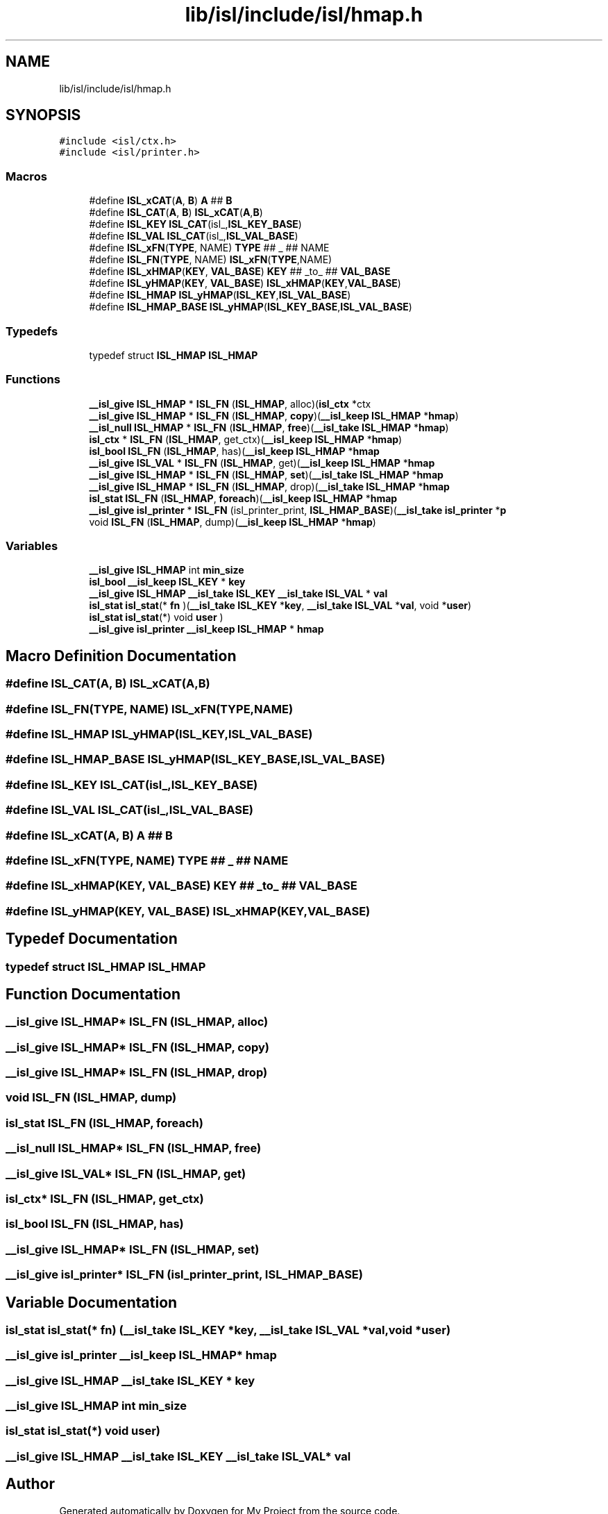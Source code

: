 .TH "lib/isl/include/isl/hmap.h" 3 "Sun Jul 12 2020" "My Project" \" -*- nroff -*-
.ad l
.nh
.SH NAME
lib/isl/include/isl/hmap.h
.SH SYNOPSIS
.br
.PP
\fC#include <isl/ctx\&.h>\fP
.br
\fC#include <isl/printer\&.h>\fP
.br

.SS "Macros"

.in +1c
.ti -1c
.RI "#define \fBISL_xCAT\fP(\fBA\fP,  \fBB\fP)   \fBA\fP ## \fBB\fP"
.br
.ti -1c
.RI "#define \fBISL_CAT\fP(\fBA\fP,  \fBB\fP)   \fBISL_xCAT\fP(\fBA\fP,\fBB\fP)"
.br
.ti -1c
.RI "#define \fBISL_KEY\fP   \fBISL_CAT\fP(isl_,\fBISL_KEY_BASE\fP)"
.br
.ti -1c
.RI "#define \fBISL_VAL\fP   \fBISL_CAT\fP(isl_,\fBISL_VAL_BASE\fP)"
.br
.ti -1c
.RI "#define \fBISL_xFN\fP(\fBTYPE\fP,  NAME)   \fBTYPE\fP ## _ ## NAME"
.br
.ti -1c
.RI "#define \fBISL_FN\fP(\fBTYPE\fP,  NAME)   \fBISL_xFN\fP(\fBTYPE\fP,NAME)"
.br
.ti -1c
.RI "#define \fBISL_xHMAP\fP(\fBKEY\fP,  \fBVAL_BASE\fP)   \fBKEY\fP ## _to_ ## \fBVAL_BASE\fP"
.br
.ti -1c
.RI "#define \fBISL_yHMAP\fP(\fBKEY\fP,  \fBVAL_BASE\fP)   \fBISL_xHMAP\fP(\fBKEY\fP,\fBVAL_BASE\fP)"
.br
.ti -1c
.RI "#define \fBISL_HMAP\fP   \fBISL_yHMAP\fP(\fBISL_KEY\fP,\fBISL_VAL_BASE\fP)"
.br
.ti -1c
.RI "#define \fBISL_HMAP_BASE\fP   \fBISL_yHMAP\fP(\fBISL_KEY_BASE\fP,\fBISL_VAL_BASE\fP)"
.br
.in -1c
.SS "Typedefs"

.in +1c
.ti -1c
.RI "typedef struct \fBISL_HMAP\fP \fBISL_HMAP\fP"
.br
.in -1c
.SS "Functions"

.in +1c
.ti -1c
.RI "\fB__isl_give\fP \fBISL_HMAP\fP * \fBISL_FN\fP (\fBISL_HMAP\fP, alloc)(\fBisl_ctx\fP *ctx"
.br
.ti -1c
.RI "\fB__isl_give\fP \fBISL_HMAP\fP * \fBISL_FN\fP (\fBISL_HMAP\fP, \fBcopy\fP)(\fB__isl_keep\fP \fBISL_HMAP\fP *\fBhmap\fP)"
.br
.ti -1c
.RI "\fB__isl_null\fP \fBISL_HMAP\fP * \fBISL_FN\fP (\fBISL_HMAP\fP, \fBfree\fP)(\fB__isl_take\fP \fBISL_HMAP\fP *\fBhmap\fP)"
.br
.ti -1c
.RI "\fBisl_ctx\fP * \fBISL_FN\fP (\fBISL_HMAP\fP, get_ctx)(\fB__isl_keep\fP \fBISL_HMAP\fP *\fBhmap\fP)"
.br
.ti -1c
.RI "\fBisl_bool\fP \fBISL_FN\fP (\fBISL_HMAP\fP, has)(\fB__isl_keep\fP \fBISL_HMAP\fP *\fBhmap\fP"
.br
.ti -1c
.RI "\fB__isl_give\fP \fBISL_VAL\fP * \fBISL_FN\fP (\fBISL_HMAP\fP, get)(\fB__isl_keep\fP \fBISL_HMAP\fP *\fBhmap\fP"
.br
.ti -1c
.RI "\fB__isl_give\fP \fBISL_HMAP\fP * \fBISL_FN\fP (\fBISL_HMAP\fP, \fBset\fP)(\fB__isl_take\fP \fBISL_HMAP\fP *\fBhmap\fP"
.br
.ti -1c
.RI "\fB__isl_give\fP \fBISL_HMAP\fP * \fBISL_FN\fP (\fBISL_HMAP\fP, drop)(\fB__isl_take\fP \fBISL_HMAP\fP *\fBhmap\fP"
.br
.ti -1c
.RI "\fBisl_stat\fP \fBISL_FN\fP (\fBISL_HMAP\fP, \fBforeach\fP)(\fB__isl_keep\fP \fBISL_HMAP\fP *\fBhmap\fP"
.br
.ti -1c
.RI "\fB__isl_give\fP \fBisl_printer\fP * \fBISL_FN\fP (isl_printer_print, \fBISL_HMAP_BASE\fP)(\fB__isl_take\fP \fBisl_printer\fP *\fBp\fP"
.br
.ti -1c
.RI "void \fBISL_FN\fP (\fBISL_HMAP\fP, dump)(\fB__isl_keep\fP \fBISL_HMAP\fP *\fBhmap\fP)"
.br
.in -1c
.SS "Variables"

.in +1c
.ti -1c
.RI "\fB__isl_give\fP \fBISL_HMAP\fP int \fBmin_size\fP"
.br
.ti -1c
.RI "\fBisl_bool\fP \fB__isl_keep\fP \fBISL_KEY\fP * \fBkey\fP"
.br
.ti -1c
.RI "\fB__isl_give\fP \fBISL_HMAP\fP \fB__isl_take\fP \fBISL_KEY\fP \fB__isl_take\fP \fBISL_VAL\fP * \fBval\fP"
.br
.ti -1c
.RI "\fBisl_stat\fP \fBisl_stat\fP(* \fBfn\fP )(\fB__isl_take\fP \fBISL_KEY\fP *\fBkey\fP, \fB__isl_take\fP \fBISL_VAL\fP *\fBval\fP, void *\fBuser\fP)"
.br
.ti -1c
.RI "\fBisl_stat\fP \fBisl_stat\fP(*) void \fBuser\fP )"
.br
.ti -1c
.RI "\fB__isl_give\fP \fBisl_printer\fP \fB__isl_keep\fP \fBISL_HMAP\fP * \fBhmap\fP"
.br
.in -1c
.SH "Macro Definition Documentation"
.PP 
.SS "#define ISL_CAT(\fBA\fP, \fBB\fP)   \fBISL_xCAT\fP(\fBA\fP,\fBB\fP)"

.SS "#define ISL_FN(\fBTYPE\fP, NAME)   \fBISL_xFN\fP(\fBTYPE\fP,NAME)"

.SS "#define \fBISL_HMAP\fP   \fBISL_yHMAP\fP(\fBISL_KEY\fP,\fBISL_VAL_BASE\fP)"

.SS "#define ISL_HMAP_BASE   \fBISL_yHMAP\fP(\fBISL_KEY_BASE\fP,\fBISL_VAL_BASE\fP)"

.SS "#define ISL_KEY   \fBISL_CAT\fP(isl_,\fBISL_KEY_BASE\fP)"

.SS "#define ISL_VAL   \fBISL_CAT\fP(isl_,\fBISL_VAL_BASE\fP)"

.SS "#define ISL_xCAT(\fBA\fP, \fBB\fP)   \fBA\fP ## \fBB\fP"

.SS "#define ISL_xFN(\fBTYPE\fP, NAME)   \fBTYPE\fP ## _ ## NAME"

.SS "#define ISL_xHMAP(\fBKEY\fP, \fBVAL_BASE\fP)   \fBKEY\fP ## _to_ ## \fBVAL_BASE\fP"

.SS "#define ISL_yHMAP(\fBKEY\fP, \fBVAL_BASE\fP)   \fBISL_xHMAP\fP(\fBKEY\fP,\fBVAL_BASE\fP)"

.SH "Typedef Documentation"
.PP 
.SS "typedef struct \fBISL_HMAP\fP \fBISL_HMAP\fP"

.SH "Function Documentation"
.PP 
.SS "\fB__isl_give\fP \fBISL_HMAP\fP* ISL_FN (\fBISL_HMAP\fP, alloc)"

.SS "\fB__isl_give\fP \fBISL_HMAP\fP* ISL_FN (\fBISL_HMAP\fP, \fBcopy\fP)"

.SS "\fB__isl_give\fP \fBISL_HMAP\fP* ISL_FN (\fBISL_HMAP\fP, drop)"

.SS "void ISL_FN (\fBISL_HMAP\fP, dump)"

.SS "\fBisl_stat\fP ISL_FN (\fBISL_HMAP\fP, \fBforeach\fP)"

.SS "\fB__isl_null\fP \fBISL_HMAP\fP* ISL_FN (\fBISL_HMAP\fP, \fBfree\fP)"

.SS "\fB__isl_give\fP \fBISL_VAL\fP* ISL_FN (\fBISL_HMAP\fP, get)"

.SS "\fBisl_ctx\fP* ISL_FN (\fBISL_HMAP\fP, get_ctx)"

.SS "\fBisl_bool\fP ISL_FN (\fBISL_HMAP\fP, has)"

.SS "\fB__isl_give\fP \fBISL_HMAP\fP* ISL_FN (\fBISL_HMAP\fP, \fBset\fP)"

.SS "\fB__isl_give\fP \fBisl_printer\fP* ISL_FN (isl_printer_print, \fBISL_HMAP_BASE\fP)"

.SH "Variable Documentation"
.PP 
.SS "\fBisl_stat\fP \fBisl_stat\fP(* fn) (\fB__isl_take\fP \fBISL_KEY\fP *\fBkey\fP, \fB__isl_take\fP \fBISL_VAL\fP *\fBval\fP, void *\fBuser\fP)"

.SS "\fB__isl_give\fP \fBisl_printer\fP \fB__isl_keep\fP \fBISL_HMAP\fP* hmap"

.SS "\fB__isl_give\fP \fBISL_HMAP\fP \fB__isl_take\fP \fBISL_KEY\fP * key"

.SS "\fB__isl_give\fP \fBISL_HMAP\fP int min_size"

.SS "\fBisl_stat\fP \fBisl_stat\fP(*) void user) "

.SS "\fB__isl_give\fP \fBISL_HMAP\fP \fB__isl_take\fP \fBISL_KEY\fP \fB__isl_take\fP \fBISL_VAL\fP* val"

.SH "Author"
.PP 
Generated automatically by Doxygen for My Project from the source code\&.
